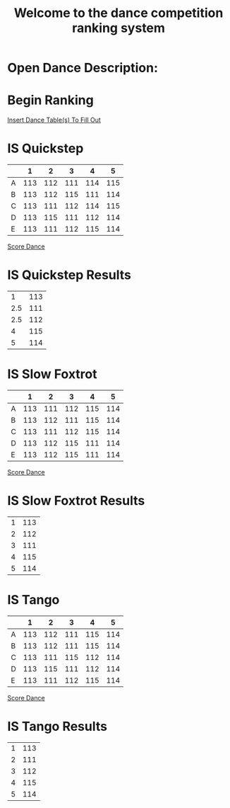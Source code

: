 #+TITLE: Welcome to the dance competition ranking system
#+LANGUAGE: en
#+OPTIONS: num:nil toc:nil \n:nil @:t ::t |:t ^:t *:t TeX:t LaTeX:t ':t d:(not "HELP" "HINT")
#+STARTUP: showeverything entitiespretty
#+REVEAL_ROOT: https://cdn.jsdelivr.net/reveal.js/3.0.0/
* Open Dance Description: 
* README                                                           :noexport:

** Program Description
    This program is to ease the ranking process for scrutineers during a single
    and multi-dance competition. This program will allow any number of judges,
    dances, and couples and will perform the ranks of each couple according to
    the rule book provided by the USA Dance Inc.

** Program Requirements
    There are a few things that must be met and learned for the scrutineers to
    use this program.
    - Any computer with an Operating system that can execute the Spacemacs
      environment.
    - Spacemacs must be installed on computer to be able to handle the org file
      formats. If spacemacs is not installed, please follow the link to install
      and please do not skip steps. [[https://rickneff.github.io/#outline-container-orgd0360a3][Spacemacs installation]]
    - Program does not require internet access, but it is recommended to allow
      the calculated postings be pushed to the GitHub account for access to
      those who wish to view it.

** Program Use
    - QUICK KEYS: Be mindful of the following in order to properly use and
      execute the ranking process.
       - Obtain a yellow key indicator by pressing escape key. 
       - "Insert mode" is obtained by beginning with a yellow indicator then
         press the letter 'i'. The insert mode indicator will be shown in the
         bottom left hand corner and the user should now be able to type text
         when needed.
       - To begin using the program please select "Click me to begin" before
         doing anything with the program. Failure to do so will result in lack
         of program functionality.
       - To fill in an area for the selected number of judges, couples, dances,
         etc. Begin with the yellow indicator. Then select the desired value by
         pressing the comma key twice. EG. ", ," (comma comma). User should see
         a bold X appear within the square to show the desired value is now
         placed into the program. WARNING! If the user TYPES in the x value
         within the square. The program will not take the value properly.
    - PRESENTATION:  
        - After Rankings have been placed. If desired, there is a link that will
          provide a powerpoint viewing of the calculated ranks. To rotate
          between dances and results the presentation allow horizontal and
          vertical rotating.

* Begin Scrutineering                                              :noexport:

: Please enter the number of judges needed for the competition by pressing (comma comma)
: NOTE: If the number does not appear in the list, you may type it in 
:       where the '--' indicators are.

#+attr_org: :radio
#+name: number-judges
  - [ ] 3
  - [X] 5
  - [ ] 7
  - [ ] 9
  - [ ] 11
  - [ ] --

#+attr_org: :radio
#+name: number-couples
  - [ ] 2
  - [ ] 3
  - [ ] 4
  - [X] 5
  - [ ] 6
  - [ ] 7
  - [ ] 8
  - [ ] --

#+name: dance-styles
  - [X] IS--Quickstep
  - [X] IS--Slow Foxtrot
  - [X] IS--Tango
  - [ ] IS--Viennese Waltz
  - [ ] IS--Waltz
  - [ ] IL--Cha Cha
  - [ ] IL--Jive
  - [ ] IL--Paso Doble
  - [ ] IL--Rumba
  - [ ] IL--Samba
  - [ ] AS--Foxtrot
  - [ ] AS--Tango
  - [ ] AS--Viennese Waltz
  - [ ] AS--Waltz
  - [ ] AR--Bolero
  - [ ] AR--Cha Cha
  - [ ] AR--East Coast Swing
  - [ ] AR--Mambo
  - [ ] AR--Rumba
  - [ ] Cabaret
  - [ ] Salsa
  - [ ] NY Hustle
  - [ ] Lindy
  - [ ] Swing
  - [ ] Two Step
  - [ ] West Coast Swing
  - [ ] Bonus Swing

* Begin Ranking
  [[elisp:(insert-dance-tables-to-fill-out)][Insert Dance Table(s) To Fill Out]]

* IS  Quickstep 
#+name: is--quickstep
|   |   1 |   2 |   3 |   4 |   5 |
|---+-----+-----+-----+-----+-----|
| A | 113 | 112 | 111 | 114 | 115 |
| B | 113 | 112 | 115 | 111 | 114 |
| C | 113 | 111 | 112 | 114 | 115 |
| D | 113 | 115 | 111 | 112 | 114 |
| E | 113 | 111 | 112 | 115 | 114 |

[[elisp:(set-dance-table 'is--quickstep)][Score Dance]]

* IS  Quickstep Results 
#+name: is--quickstep-results
|   1 | 113 |
| 2.5 | 111 |
| 2.5 | 112 |
|   4 | 115 |
|   5 | 114 |


* IS  Slow Foxtrot 
#+name: is--slow-foxtrot
|   |   1 |   2 |   3 |   4 |   5 |
|---+-----+-----+-----+-----+-----|
| A | 113 | 111 | 112 | 115 | 114 |
| B | 113 | 112 | 111 | 115 | 114 |
| C | 113 | 111 | 112 | 115 | 114 |
| D | 113 | 112 | 115 | 111 | 114 |
| E | 113 | 112 | 115 | 111 | 114 |

[[elisp:(set-dance-table 'is--slow-foxtrot)][Score Dance]]

* IS  Slow Foxtrot Results 
#+name: is--slow-foxtrot-results
| 1 | 113 |
| 2 | 112 |
| 3 | 111 |
| 4 | 115 |
| 5 | 114 |

* IS  Tango 
#+name: is--tango
|   |   1 |   2 |   3 |   4 |   5 |
|---+-----+-----+-----+-----+-----|
| A | 113 | 112 | 111 | 115 | 114 |
| B | 113 | 112 | 111 | 115 | 114 |
| C | 113 | 111 | 115 | 112 | 114 |
| D | 113 | 115 | 111 | 112 | 114 |
| E | 113 | 111 | 112 | 115 | 114 |

[[elisp:(set-dance-table 'is--tango)][Score Dance]]

* IS  Tango Results 
#+name: is--tango-results
| 1 | 113 |
| 2 | 111 |
| 3 | 112 |
| 4 | 115 |
| 5 | 114 |


